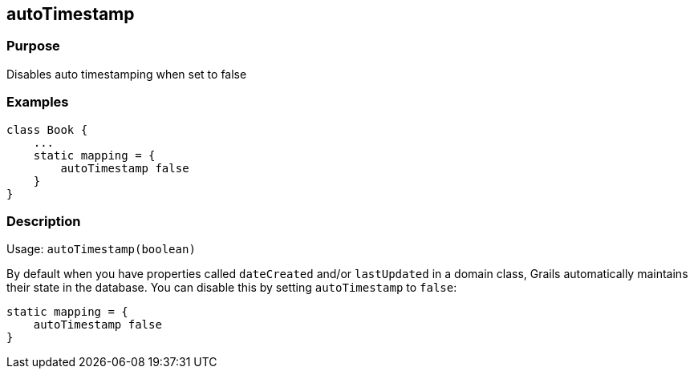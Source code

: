 
== autoTimestamp



=== Purpose


Disables auto timestamping when set to false


=== Examples


[source,java]
----
class Book {
    ...
    static mapping = {
        autoTimestamp false
    }
}
----


=== Description


Usage: `autoTimestamp(boolean)`

By default when you have properties called `dateCreated` and/or `lastUpdated` in a domain class, Grails automatically maintains their state in the database. You can disable this by setting `autoTimestamp` to `false`:

[source,groovy]
----
static mapping = {
    autoTimestamp false
}
----
